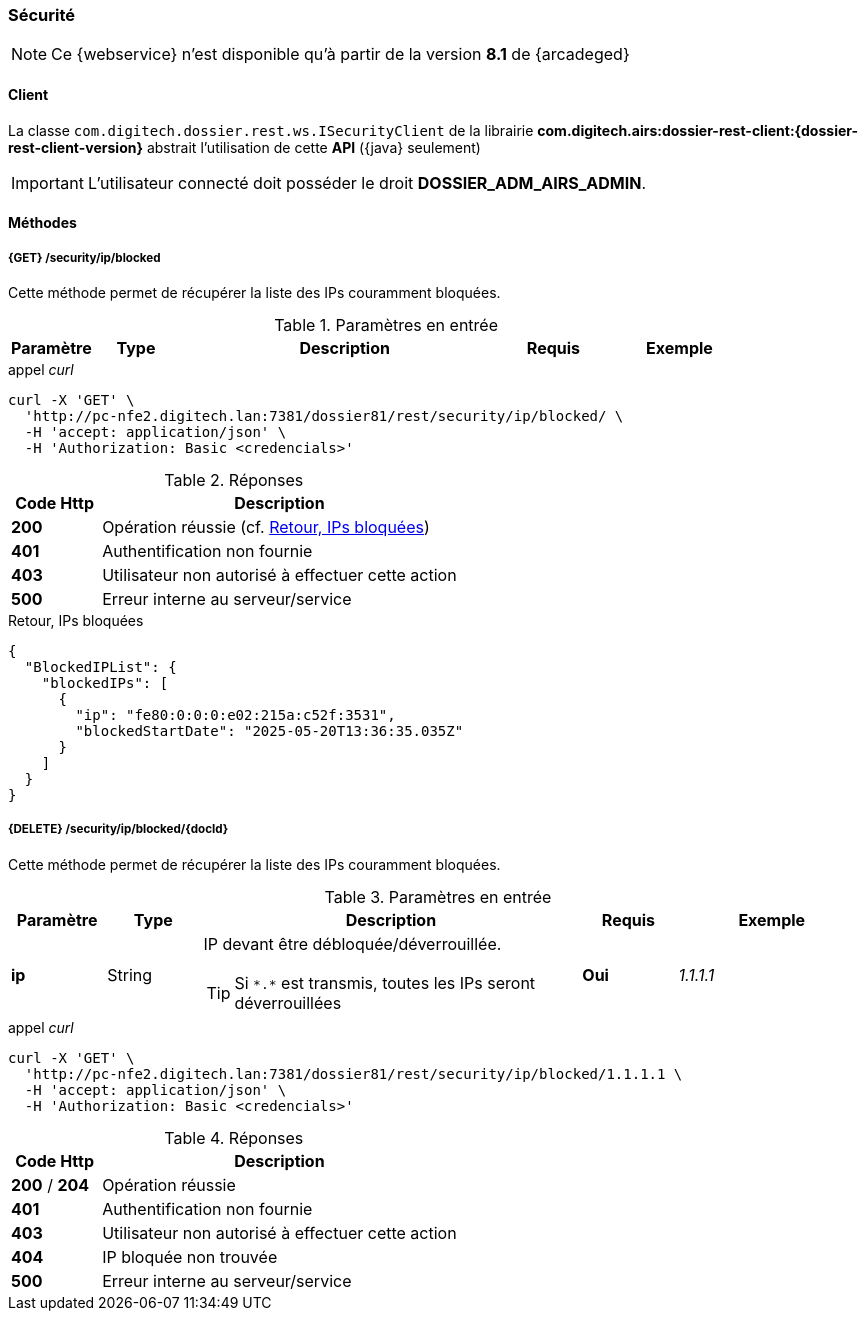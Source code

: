 [[security_rest]]
=== Sécurité

[NOTE]
====
Ce {webservice} n'est disponible qu'à partir de la version *8.1* de {arcadeged}
====

==== Client

La classe `com.digitech.dossier.rest.ws.ISecurityClient` de la librairie *com.digitech.airs:dossier-rest-client:{dossier-rest-client-version}* abstrait
l'utilisation de cette *API* ({java} seulement)

[IMPORTANT]
====
L'utilisateur connecté doit posséder le droit *DOSSIER_ADM_AIRS_ADMIN*.
====

==== Méthodes

===== {GET} /security/ip/blocked

Cette méthode permet de récupérer la liste des IPs couramment bloquées.

[cols="1a,1a,4a,1a,2a",options="header"]
.Paramètres en entrée
|===
|Paramètre|Type|Description|Requis|Exemple
|===

[source]
.appel _curl_
----
curl -X 'GET' \
  'http://pc-nfe2.digitech.lan:7381/dossier81/rest/security/ip/blocked/ \
  -H 'accept: application/json' \
  -H 'Authorization: Basic <credencials>'
----

[cols="^1a,4a",options="header"]
.Réponses
|===
|Code Http|Description
|[lime]*200*|Opération réussie (cf. <<security_rest_response1>>)
|[red]*401*|Authentification non fournie
|[red]*403*|Utilisateur non autorisé à effectuer cette action
|[red]*500*|Erreur interne au serveur/service
|===

[[security_rest_response1]]
[source,json]
.Retour, IPs bloquées
----
{
  "BlockedIPList": {
    "blockedIPs": [
      {
        "ip": "fe80:0:0:0:e02:215a:c52f:3531",
        "blockedStartDate": "2025-05-20T13:36:35.035Z"
      }
    ]
  }
}
----

===== {DELETE} /security/ip/blocked/{docId}

Cette méthode permet de récupérer la liste des IPs couramment bloquées.

[cols="1a,1a,4a,1a,2a",options="header"]
.Paramètres en entrée
|===
|Paramètre|Type|Description|Requis|Exemple
|*ip*|String|IP devant être débloquée/déverrouillée.

[TIP]
====
Si `\*.*` est transmis, toutes les IPs seront déverrouillées
====
|[red]*Oui*|_1.1.1.1_
|===

[source]
.appel _curl_
----
curl -X 'GET' \
  'http://pc-nfe2.digitech.lan:7381/dossier81/rest/security/ip/blocked/1.1.1.1 \
  -H 'accept: application/json' \
  -H 'Authorization: Basic <credencials>'
----

[cols="^1a,4a",options="header"]
.Réponses
|===
|Code Http|Description
|[lime]*200* / [lime]*204*|Opération réussie
|[red]*401*|Authentification non fournie
|[red]*403*|Utilisateur non autorisé à effectuer cette action
|[red]*404*|IP bloquée non trouvée
|[red]*500*|Erreur interne au serveur/service
|===